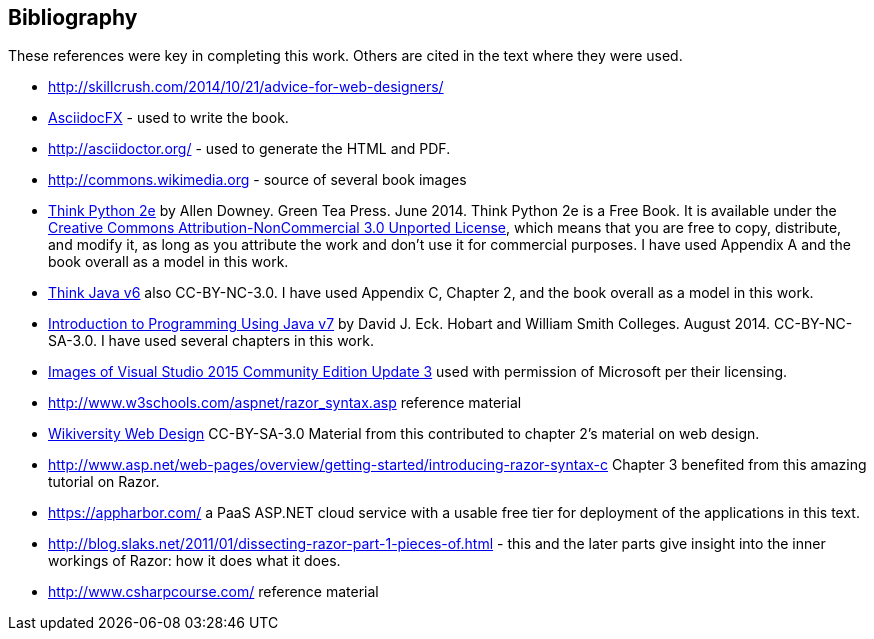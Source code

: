 [bibliography]
:numbered!:
== Bibliography

These references were key in completing this work. Others are cited in the text where they were used.

- http://skillcrush.com/2014/10/21/advice-for-web-designers/
- http://asciidocfx.com/[AsciidocFX] - used to write the book.
- http://asciidoctor.org/ - used to generate the HTML and PDF.
- http://commons.wikimedia.org - source of several book images
- http://greenteapress.com/wp/think-python-2e/[Think Python 2e] by Allen Downey. Green Tea Press. June 2014.  [underline]#Think Python 2e# is a Free Book. It is available under the http://creativecommons.org/licenses/by-nc/3.0/[Creative Commons Attribution-NonCommercial 3.0 Unported License],
 which means that you are free to copy, distribute, and modify it, as 
long as you attribute the work and don’t use it for commercial purposes. I have used Appendix A and the book overall as a model in this work.
- http://greenteapress.com/wp/think-java/[Think Java v6] also CC-BY-NC-3.0. I have used Appendix C, Chapter 2, and the book overall as a model in this work.
- http://math.hws.edu/javanotes/[Introduction to Programming Using Java v7] by David J. Eck. Hobart and William Smith Colleges. August 2014. CC-BY-NC-SA-3.0. I have used several chapters in this work.
- https://www.microsoft.com/en-us/legal/intellectualproperty/permissions/default.aspx[Images of Visual Studio 2015 Community Edition Update 3] used with permission of Microsoft per their licensing.
- http://www.w3schools.com/aspnet/razor_syntax.asp reference material
- https://en.wikiversity.org/wiki/Web_design[Wikiversity Web Design] CC-BY-SA-3.0 Material from this contributed to chapter 2's material on web design.
- http://www.asp.net/web-pages/overview/getting-started/introducing-razor-syntax-c Chapter 3 benefited from this amazing tutorial on Razor.
- https://appharbor.com/ a PaaS ASP.NET cloud service with a usable free tier for deployment of the applications in this text.
- http://blog.slaks.net/2011/01/dissecting-razor-part-1-pieces-of.html - this and the later parts give insight into the inner workings of Razor: how it does what it does.
- http://www.csharpcourse.com/ reference material
